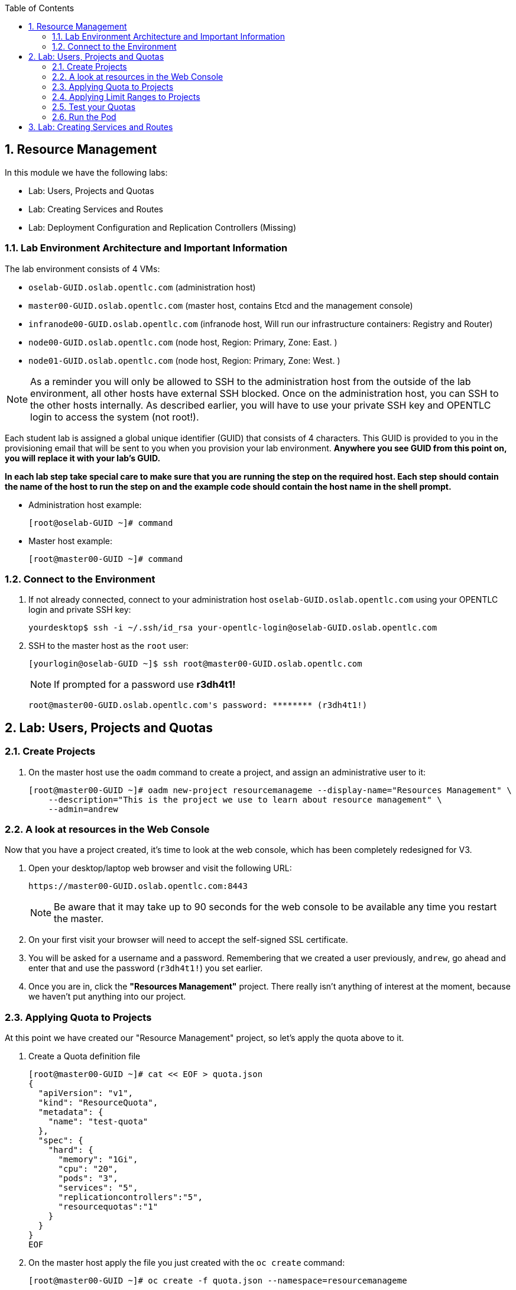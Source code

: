 :icons: images/icons
:toc2:

:numbered:

== Resource Management

In this module we have the following labs:

* Lab: Users, Projects and Quotas
* Lab: Creating Services and Routes
* Lab: Deployment Configuration and Replication Controllers (Missing)


=== Lab Environment Architecture and Important Information

The lab environment consists of 4 VMs:

* `oselab-GUID.oslab.opentlc.com` (administration host)

* `master00-GUID.oslab.opentlc.com` (master host, contains Etcd and the management console)

* `infranode00-GUID.oslab.opentlc.com` (infranode host, Will run our infrastructure containers: Registry and Router)

* `node00-GUID.oslab.opentlc.com` (node host, Region: Primary, Zone: East. )

* `node01-GUID.oslab.opentlc.com` (node host, Region: Primary, Zone: West. )

[NOTE]
As a reminder you will only be allowed to SSH to the administration host from the outside of the lab environment, all other hosts have external SSH blocked.  Once on the administration host, you can SSH to the other hosts internally.  As described earlier, you will have to use your private SSH key and OPENTLC login to access the system (not root!).

Each student lab is assigned a global unique identifier (GUID) that consists of 4 characters.  This GUID is provided to you in the provisioning email that will be sent to you when you provision your lab environment.  *Anywhere you see GUID from this point on, you will replace it with your lab's GUID.*

*In each lab step take special care to make sure that you are running the step on the required host.  Each step should contain the name of the host to run the step on and the example code should contain the host name in the shell prompt.*

* Administration host example:
+
----

[root@oselab-GUID ~]# command

----

* Master host example:
+
----

[root@master00-GUID ~]# command

----

=== Connect to the Environment

. If not already connected, connect to your administration host `oselab-GUID.oslab.opentlc.com` using your OPENTLC login and private SSH key:
+
----

yourdesktop$ ssh -i ~/.ssh/id_rsa your-opentlc-login@oselab-GUID.oslab.opentlc.com

----

. SSH to the master host as the `root` user:
+
----

[yourlogin@oselab-GUID ~]$ ssh root@master00-GUID.oslab.opentlc.com

----
+
[NOTE]
If prompted for a password use *r3dh4t1!*
+
----

root@master00-GUID.oslab.opentlc.com's password: ******** (r3dh4t1!)

----



== Lab: Users, Projects and Quotas
=== Create Projects

. On the master host use the `oadm` command to create a project, and assign an administrative user to it:
+
----

[root@master00-GUID ~]# oadm new-project resourcemanageme --display-name="Resources Management" \
    --description="This is the project we use to learn about resource management" \
    --admin=andrew

----

=== A look at resources in the Web Console

Now that you have a project created, it's time to look at the web console, which
has been completely redesigned for V3.

. Open your desktop/laptop web browser and visit the following URL:
+
----

https://master00-GUID.oslab.opentlc.com:8443

----
+
[NOTE]
Be aware that it may take up to 90 seconds for the web console to be available
any time you restart the master.

. On your first visit your browser will need to accept the self-signed SSL
certificate.

. You will be asked for a username and a password. Remembering
that we created a user previously, `andrew`, go ahead and enter that and use
the password (`r3dh4t1!`) you set earlier.

. Once you are in, click the *"Resources Management"* project. There really isn't
anything of interest at the moment, because we haven't put anything into our
project.


=== Applying Quota to Projects

At this point we have created our "Resource Management" project, so let's apply the quota above
to it.

. Create a Quota definition file
+
----

[root@master00-GUID ~]# cat << EOF > quota.json
{
  "apiVersion": "v1",
  "kind": "ResourceQuota",
  "metadata": {
    "name": "test-quota"
  },
  "spec": {
    "hard": {
      "memory": "1Gi",
      "cpu": "20",
      "pods": "3",
      "services": "5",
      "replicationcontrollers":"5",
      "resourcequotas":"1"
    }
  }
}
EOF

----

. On the master host apply the file you just created with the `oc create` command:
+
----

[root@master00-GUID ~]# oc create -f quota.json --namespace=resourcemanageme

----

. On the master host make sure it was created:
+
----

[root@master00-GUID ~]# oc get -n resourcemanageme quota

----
+
----

NAME
test-quota

----

. On the master host verify limits and examine usage:
+
----

[root@master00-GUID ~]# oc describe quota test-quota -n resourcemanageme

----
+
----

Name:                   test-quota
Resource                Used    Hard
--------                ----    ----
cpu                     0       20
memory                  0       1Gi
pods                    0       3
replicationcontrollers  0       5
resourcequotas          1       1
services                0       5

----

. Go back into the web console and click into the "Resource Management"
project.

. Click on the *Settings* tab and you'll see that the quota information
is displayed.

[NOTE]
Once creating the quota, it can take a few moments for it to be fully
processed. If you get blank output from the `get` or `describe` commands, wait a
few moments and try again.

=== Applying Limit Ranges to Projects

In order for quotas to be effective you need to also create Limit Ranges
which set the maximum, minimum, and default allocations of memory and cpu at
both a pod and container level. Without default values for containers projects
with quotas will fail because the deployer and other infrastructure pods are
unbounded and therefore forbidden.

. Create the Limits file
+
----
[root@master00-GUID ~]# cat << EOF > limits.json
{
    "kind": "LimitRange",
    "apiVersion": "v1",
    "metadata": {
        "name": "limits",
        "creationTimestamp": null
    },
    "spec": {
        "limits": [
            {
                "type": "Pod",
                "max": {
                    "cpu": "500m",
                    "memory": "750Mi"
                },
                "min": {
                    "cpu": "10m",
                    "memory": "5Mi"
                }
            },
            {
                "type": "Container",
                "max": {
                    "cpu": "500m",
                    "memory": "750Mi"
                },
                "min": {
                    "cpu": "10m",
                    "memory": "5Mi"
                },
                "default": {
                    "cpu": "100m",
                    "memory": "100Mi"
                }
            }
        ]
    }
}
EOF


----

. On the master host run `oc create` against the `limits.json` file and the "resourcemanageme" project
+
----

[root@master00-GUID ~]# oc create -f limits.json --namespace=resourcemanageme

----

. Review your limit ranges on the master host:
+
----

[root@master00-GUID ~]# oc describe limitranges limits -n resourcemanageme

----
+
----

Name:           limits
Type            Resource        Min     Max     Default
----            --------        ---     ---     ---
Pod             memory          5Mi     750Mi   -
Pod             cpu             10m     500m    -
Container       cpu             10m     500m    100m
Container       memory          5Mi     750Mi   100Mi

----

=== Test your Quotas

.Authenticate to OpenShift Enterprise and Choose Your Project

. Connect to the OpenShift Enterprise master by following the same steps you used previously.
. Authenticate user `andrew` to Openshift Enterprise and create a token in the `.config/openshift/.config` file:
+
----

[root@master00 ~]# su - andrew
[andrew@master00 ~]$ guid=`hostname|cut -f2 -d-|cut -f1 -d.`
[andrew@master00 ~]$ oc login -u andrew --insecure-skip-tls-verify --server=https://master00-${guid}.oslab.opentlc.com:8443

----
+
You will See
+
----
Password: (Enter r3dh4t1!)
Login successful.
Welcome to OpenShift! See 'oc help' to get started.
----


.Create the Pod Definition

Run the following command to create the `hello-pod.json` file:

----

[andrew@master00 ~]$ cat <<EOF > hello-pod.json
{
  "kind": "Pod",
  "apiVersion": "v1",
  "metadata": {
    "name": "hello-openshift",
    "creationTimestamp": null,
    "labels": {
      "name": "hello-openshift"
    }
  },
  "spec": {
    "containers": [
      {
        "name": "hello-openshift",
        "image": "openshift/hello-openshift:v0.4.3",
        "ports": [
          {
            "hostPort": 36061,
            "containerPort": 8080,
            "protocol": "TCP"
          }
        ],
        "resources": {
          "limits": {
            "cpu": "10m",
            "memory": "16Mi"
          }
        },
        "terminationMessagePath": "/dev/termination-log",
        "imagePullPolicy": "IfNotPresent",
        "capabilities": {},
        "securityContext": {
          "capabilities": {},
          "privileged": false
        },
        "nodeSelector": {
          "region": "primary"
        }
      }
    ],
    "restartPolicy": "Always",
    "dnsPolicy": "ClusterFirst",
    "serviceAccount": ""
  },
  "status": {}
}
EOF

----

=== Run the Pod

We will now create a simple pod without a *route* or a *service*

. Run the following commands to create and verify the pod:
+
----

[andrew@master00 ~]$ oc create -f hello-pod.json
pods/hello-openshift

[andrew@master00-3186 ~]$ oc get pods
NAME              READY     REASON    RESTARTS   AGE
hello-openshift   1/1       Running   0          2m

----

. Run the *oc describe* command to learn about your pod.
+
----
[andrew@master00-f4fc ~]$  oc describe pod hello-openshift
Name:                           hello-openshift
Image(s):                       openshift/hello-openshift:v0.4.3
Host:                           node01-f4fc.oslab.opentlc.com/192.168.0.201
Labels:                         name=hello-openshift
Status:                         Running
IP:                             10.1.1.2
Replication Controllers:        <none>
Containers:
  hello-openshift:
    Image:              openshift/hello-openshift:v0.4.3
    State:              Running
      Started:          Thu, 02 Jul 2015 02:42:50 -0400
    Ready:              True
    Restart Count:      0
Conditions:
  Type          Status
  Ready         True
Events:
  .... "Successfully assigned hello-openshift to node01-f4fc.oslab.opentlc.com" ....

----
+
. Test that your pod is responding with "Hello OpenShift"
+
----

[andrew@master00 ~]$ ip=`oc describe pod hello-openshift|grep IP:|awk '{print $2}'`
[andrew@master00 ~]$ curl http://${ip}:8080

----
+
You will see:
+
----
Hello OpenShift!
----

. Great, the pod works, Now, lets kill it and create a few moew
+
----

[andrew@master00 ~]$ oc delete -f hello-pod.json

----

. Create a new definition file that launches 4 hello-pods
+
----
[andrew@master00 ~]$ cat << EOF > hello-many-pods.json
{
  "metadata":{
    "name":"quota-pod-deployment-test"
  },
  "kind":"List",
  "apiVersion":"v1",
  "items":[
    {
      "kind": "Pod",
      "apiVersion": "v1",
      "metadata": {
        "name": "hello-openshift-1",
        "creationTimestamp": null,
        "labels": {
          "name": "hello-openshift"
        }
      },
      "spec": {
        "containers": [
          {
            "name": "hello-openshift",
            "image": "openshift/hello-openshift",
            "ports": [
              {
                "containerPort": 8080,
                "protocol": "TCP"
              }
            ],
            "resources": {
              "limits": {
                "cpu": "10m",
                "memory": "16Mi"
              }
            },
            "terminationMessagePath": "/dev/termination-log",
            "imagePullPolicy": "IfNotPresent",
            "capabilities": {},
            "securityContext": {
              "capabilities": {},
              "privileged": false
            }
          }
        ],
        "restartPolicy": "Always",
        "dnsPolicy": "ClusterFirst",
        "serviceAccount": ""
      },
      "status": {}
    },
    {
      "kind": "Pod",
      "apiVersion": "v1",
      "metadata": {
        "name": "hello-openshift-2",
        "creationTimestamp": null,
        "labels": {
          "name": "hello-openshift"
        }
      },
      "spec": {
        "containers": [
          {
            "name": "hello-openshift",
            "image": "openshift/hello-openshift",
            "ports": [
              {
                "containerPort": 8080,
                "protocol": "TCP"
              }
            ],
            "resources": {
              "limits": {
                "cpu": "10m",
                "memory": "16Mi"
              }
            },
            "terminationMessagePath": "/dev/termination-log",
            "imagePullPolicy": "IfNotPresent",
            "capabilities": {},
            "securityContext": {
              "capabilities": {},
              "privileged": false
            }
          }
        ],
        "restartPolicy": "Always",
        "dnsPolicy": "ClusterFirst",
        "serviceAccount": ""
      },
      "status": {}
    },
    {
      "kind": "Pod",
      "apiVersion": "v1",
      "metadata": {
        "name": "hello-openshift-3",
        "creationTimestamp": null,
        "labels": {
          "name": "hello-openshift"
        }
      },
      "spec": {
        "containers": [
          {
            "name": "hello-openshift",
            "image": "openshift/hello-openshift",
            "ports": [
              {
                "containerPort": 8080,
                "protocol": "TCP"
              }
            ],
            "resources": {
              "limits": {
                "cpu": "10m",
                "memory": "16Mi"
              }
            },
            "terminationMessagePath": "/dev/termination-log",
            "imagePullPolicy": "IfNotPresent",
            "capabilities": {},
            "securityContext": {
              "capabilities": {},
              "privileged": false
            }
          }
        ],
        "restartPolicy": "Always",
        "dnsPolicy": "ClusterFirst",
        "serviceAccount": ""
      },
      "status": {}
    },
    {
      "kind": "Pod",
      "apiVersion": "v1",
      "metadata": {
        "name": "hello-openshift-4",
        "creationTimestamp": null,
        "labels": {
          "name": "hello-openshift"
        }
      },
      "spec": {
        "containers": [
          {
            "name": "hello-openshift",
            "image": "openshift/hello-openshift",
            "ports": [
              {
                "containerPort": 8080,
                "protocol": "TCP"
              }
            ],
            "resources": {
              "limits": {
                "cpu": "10m",
                "memory": "16Mi"
              }
            },
            "terminationMessagePath": "/dev/termination-log",
            "imagePullPolicy": "IfNotPresent",
            "capabilities": {},
            "securityContext": {
              "capabilities": {},
              "privileged": false
            }
          }
        ],
        "restartPolicy": "Always",
        "dnsPolicy": "ClusterFirst",
        "serviceAccount": ""
      },
      "status": {}
    }
  ]
}


EOF

----

. Create the items in the *hello-many-pods.json* file
+
----
[andrew@master00 ~]$ oc create -f hello-many-pods.json
pods/hello-openshift-1
pods/hello-openshift-2
pods/hello-openshift-3
Error from server: Pod "hello-openshift-4" is forbidden: Limited to 3 pods
----

. Lets delete the objects and move on
+
----
[andrew@master00 ~]$ oc delete  -f hello-many-pods.json
----

. *Optional* - Using what you have learned, create a new project, and set the quota so that the pods value is 10 and run the *hello-many-pods.json* again.

== Lab: Creating Services and Routes

. As root on the master host create a new project:
+
----

[andrew@master00 ~]$ exit
[root@master00 ~]# oadm new-project svcslab --display-name="Services Lab" \
    --description="This is the project we use to learn about services" \
    --admin=andrew
----

. Become the *andrew* user and log back into OpenShift and switch to the *svcslab* project:
+
----

[root@master00 ~]# su - andrew
[andrew@master00 ~]$ guid=`hostname|cut -f2 -d-|cut -f1 -d.`
[andrew@master00 ~]$ oc login -u andrew --insecure-skip-tls-verify --server=https://master00-${guid}.oslab.opentlc.com:8443
...
[andrew@master00 ~]$ oc project svcslab
Now using project "svcslab" on server "https://master00-GUID.oslab.opentlc.com:8443".

----

. Run the following command to create the `hello-service.json` file:
+
----

[andrew@master00 ~]$  cat <<EOF > hello-service.json
{
  "kind": "Service",
  "apiVersion": "v1",
  "metadata": {
    "name": "hello-service"
  },
  "spec": {
    "selector": {
      "name":"hello-openshift"
    },
    "ports": [
      {
        "protocol": "TCP",
        "port": 8888,
        "targetPort": 8080
      }
    ]
  }
}
EOF

----
+
. Run the following commands to create and verify the pod:
+
----

[andrew@master00 ~]$ oc create -f hello-service.json
services/hello-service

----
+
. Display the running services (under the current project)
+
----

[andrew@master00 ~]$ oc get services
NAME            LABELS    SELECTOR               IP(S)          PORT(S)
hello-service   <none>    name=hello-openshift   172.30.xxx.yyy   8888/TCP

----
+
. Lets look at the details of our service, Please notice the *selector* and the *Endpoints* lines.
.. The *selector* describes which pods should be "selected" or "listed" by the service.
.. The *Endpoints* line lists all the pods that are currently listed, notice that we have none.
+
----
[andrew@master00 ~]$ oc describe service hello-service
Name:                   hello-service
Labels:                 <none>
Selector:               name=hello-openshift
Type:                   ClusterIP
IP:                     172.30.xxx.yyy
Port:                   <unnamed>       8888/TCP
Endpoints:              <none>
Session Affinity:       None
No events.
----

. Lets create some pods
----

[andrew@master00 ~]$ oc create -f hello-many-pods.json

----

. Now lets check the service again, you can see that the pods who share the label "name=hello-service" are all listed.
+
----

[andrew@master00 ~]$ oc get service
NAME            LABELS    SELECTOR               IP(S)          PORT(S)
hello-service   <none>    name=hello-openshift   172.30.5.240   8888/TCP

[andrew@master00 ~]$ oc describe service hello-service
Name:                   hello-service
Labels:                 <none>
Selector:               name=hello-openshift
Type:                   ClusterIP
IP:                     172.30.5.240
Port:                   <unnamed>       8888/TCP
Endpoints:              10.1.0.4:8080,10.1.1.5:8080,10.1.1.7:8080
Session Affinity:       None
No events.

----

. Lets test our service
+
----

[andrew@master00 ~]$ ip=`oc describe service hello-service|grep IP:|awk '{print $2}'`
[andrew@master00 ~]$ curl http://${ip}:8888
Hello OpenShift!

----

. Create the Router
+
----
[andrew@master00 ~]$ guid=`hostname|cut -f2 -d-|cut -f1 -d.`
[andrew@master00 ~]$ oc expose service/hello-service --hostname=hello2-openshift.cloudapps-${guid}.oslab.opentlc.com
----
+
// NO LONGER NEEDED
// . Create a *route* for our service
// +
// ----
// [andrew@master00-6b80 ~]$ oc create -f hello-route.json
// routes/hello-openshift-route
// ----

. Lets see our routes
+
----
[andrew@master00-6b80 ~]$ oc get routes
NAME            HOST/PORT                                           PATH      SERVICE         LABELS
hello-service   hello2-openshift.cloudapps-GUID.oslab.opentlc.com             hello-service
----

. Test Route:
+
----

[andrew@master00 ~]$ curl http://hello2-openshift.cloudapps-${guid}.oslab.opentlc.com
Hello OpenShift!

----
